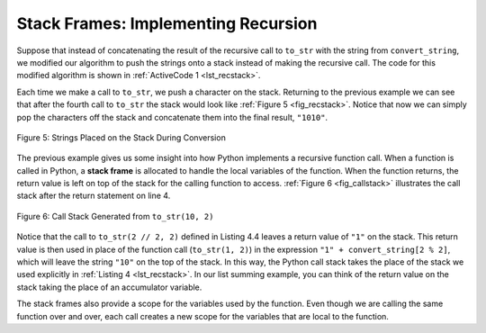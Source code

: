 ..  Copyright (C)  Brad Miller, David Ranum
    This work is licensed under the Creative Commons Attribution-NonCommercial-ShareAlike 4.0 International License. To view a copy of this license, visit http://creativecommons.org/licenses/by-nc-sa/4.0/.


Stack Frames: Implementing Recursion
------------------------------------

Suppose that instead of concatenating the result of the recursive call
to ``to_str`` with the string from ``convert_string``, we modified our
algorithm to push the strings onto a stack instead of making the recursive
call. The code for this modified algorithm is shown in
:ref:`ActiveCode 1 <lst_recstack>`.


.. activecode:: lst_recstack
    :caption: Converting an Integer to a String Using a Stack
    :nocodelens:

    from pythonds3.basic import Stack


    def to_str(n, base):
        r_stack = Stack()
        convert_string = "0123456789ABCDEF"
        while n > 0:
            if n < base:
                r_stack.push(convert_string[n])
            else:
                r_stack.push(convert_string[n % base])
            n = n // base
        res = ""
        while not r_stack.is_empty():
            res = res + str(r_stack.pop())
        return res


    print(to_str(1453, 16))

Each time we make a call to ``to_str``, we push a character on the stack.
Returning to the previous example we can see that after the fourth call
to ``to_str`` the stack would look like :ref:`Figure 5 <fig_recstack>`. Notice
that now we can simply pop the characters off the stack and concatenate
them into the final result, ``"1010"``.

.. _fig_recstack:

.. figure:: Figures/recstack.png
   :align: center

   Figure 5: Strings Placed on the Stack During Conversion


The previous example gives us some insight into how Python implements a
recursive function call. When a function is called in Python, a **stack
frame** is allocated to handle the local variables of the function. When
the function returns, the return value is left on top of the stack for
the calling function to access. :ref:`Figure 6 <fig_callstack>` illustrates the
call stack after the return statement on line 4.

.. _fig_callstack:

.. figure:: Figures/callstack.png
   :align: center

   Figure 6: Call Stack Generated from ``to_str(10, 2)``


Notice that the call to ``to_str(2 // 2, 2)`` defined in Listing 4.4 leaves a return value of
``"1"`` on the stack. This return value is then used in place of the
function call (``to_str(1, 2)``) in the expression ``"1" + convert_string[2 % 2]``,
which will leave the string ``"10"`` on the top of the stack.
In this way, the Python call stack takes the place of the
stack we used explicitly in :ref:`Listing 4 <lst_recstack>`. In our list summing
example, you can think of the return value on the stack taking the place
of an accumulator variable.

The stack frames also provide a scope for the variables used by the
function. Even though we are calling the same function over and over,
each call creates a new scope for the variables that are local to the
function.

